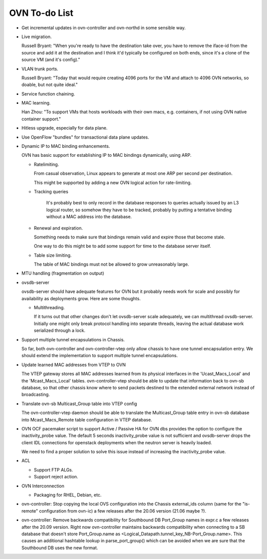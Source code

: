 ..
      Licensed under the Apache License, Version 2.0 (the "License"); you may
      not use this file except in compliance with the License. You may obtain
      a copy of the License at

          http://www.apache.org/licenses/LICENSE-2.0

      Unless required by applicable law or agreed to in writing, software
      distributed under the License is distributed on an "AS IS" BASIS, WITHOUT
      WARRANTIES OR CONDITIONS OF ANY KIND, either express or implied. See the
      License for the specific language governing permissions and limitations
      under the License.

      Convention for heading levels in OVN documentation:

      =======  Heading 0 (reserved for the title in a document)
      -------  Heading 1
      ~~~~~~~  Heading 2
      +++++++  Heading 3
      '''''''  Heading 4

      Avoid deeper levels because they do not render well.

==============
OVN To-do List
==============

* Get incremental updates in ovn-controller and ovn-northd in some
  sensible way.

* Live migration.

  Russell Bryant: "When you're ready to have the destination take over, you
  have to remove the iface-id from the source and add it at the destination and
  I think it'd typically be configured on both ends, since it's a clone of the
  source VM (and it's config)."

* VLAN trunk ports.

  Russell Bryant: "Today that would require creating 4096 ports for the VM and
  attach to 4096 OVN networks, so doable, but not quite ideal."

* Service function chaining.

* MAC learning.

  Han Zhou: "To support VMs that hosts workloads with their own macs, e.g.
  containers, if not using OVN native container support."

* Hitless upgrade, especially for data plane.

* Use OpenFlow "bundles" for transactional data plane updates.

* Dynamic IP to MAC binding enhancements.

  OVN has basic support for establishing IP to MAC bindings dynamically, using
  ARP.

  * Ratelimiting.

    From casual observation, Linux appears to generate at most one ARP per
    second per destination.

    This might be supported by adding a new OVN logical action for
    rate-limiting.

  * Tracking queries

     It's probably best to only record in the database responses to queries
     actually issued by an L3 logical router, so somehow they have to be
     tracked, probably by putting a tentative binding without a MAC address
     into the database.

  * Renewal and expiration.

    Something needs to make sure that bindings remain valid and expire those
    that become stale.

    One way to do this might be to add some support for time to the database
    server itself.

  * Table size limiting.

    The table of MAC bindings must not be allowed to grow unreasonably large.

* MTU handling (fragmentation on output)

* ovsdb-server

  ovsdb-server should have adequate features for OVN but it probably needs work
  for scale and possibly for availability as deployments grow.  Here are some
  thoughts.

  * Multithreading.

    If it turns out that other changes don't let ovsdb-server scale
    adequately, we can multithread ovsdb-server.  Initially one might
    only break protocol handling into separate threads, leaving the
    actual database work serialized through a lock.

* Support multiple tunnel encapsulations in Chassis.

  So far, both ovn-controller and ovn-controller-vtep only allow chassis to
  have one tunnel encapsulation entry.  We should extend the implementation
  to support multiple tunnel encapsulations.

* Update learned MAC addresses from VTEP to OVN

  The VTEP gateway stores all MAC addresses learned from its physical
  interfaces in the 'Ucast_Macs_Local' and the 'Mcast_Macs_Local' tables.
  ovn-controller-vtep should be able to update that information back to
  ovn-sb database, so that other chassis know where to send packets destined
  to the extended external network instead of broadcasting.

* Translate ovn-sb Multicast_Group table into VTEP config

  The ovn-controller-vtep daemon should be able to translate the
  Multicast_Group table entry in ovn-sb database into Mcast_Macs_Remote table
  configuration in VTEP database.

* OVN OCF pacemaker script to support Active / Passive HA for OVN dbs provides
  the option to configure the inactivity_probe value. The default 5 seconds
  inactivity_probe value is not sufficient and ovsdb-server drops the client
  IDL connections for openstack deployments when the neutron server is heavily
  loaded.

  We need to find a proper solution to solve this issue instead of increasing
  the inactivity_probe value.

* ACL

  * Support FTP ALGs.

  * Support reject action.

* OVN Interconnection

  * Packaging for RHEL, Debian, etc.

* ovn-controller: Stop copying the local OVS configuration into the
  Chassis external_ids column (same for the "is-remote" configuration from
  ovn-ic) a few releases after the 20.06 version (21.06 maybe ?).

* ovn-controller: Remove backwards compatibility for Southbound DB Port_Group
  names in expr.c a few releases after the 20.09 version. Right now
  ovn-controller maintains backwards compatibility when connecting to a
  SB database that doesn't store Port_Group.name as
  <Logical_Datapath.tunnel_key_NB-Port_Group.name>. This causes an additional
  hashtable lookup in parse_port_group() which can be avoided when we are sure
  that the Southbound DB uses the new format.
